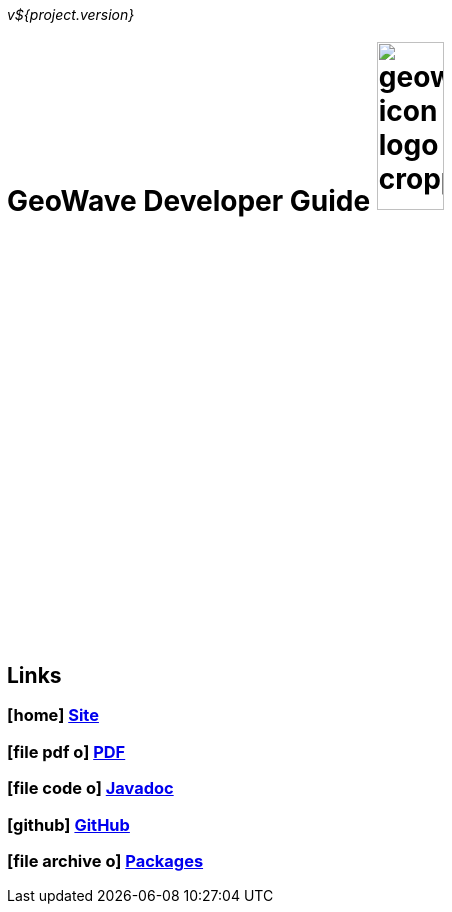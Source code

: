 [[devguide-intro]]
<<<

:linkattrs:

_v${project.version}_

= GeoWave Developer Guide image:geowave-icon-logo-cropped.png[width="28%"]

////
PDF Generation gives an error if you try to use icons
////
ifdef::backend-html5[]
== Links

=== icon:home[] link:http://locationtech.github.io/geowave/[Site, window="_blank"]

=== icon:file-pdf-o[] link:https://s3.amazonaws.com/geowave/latest/docs/devguide.pdf[PDF^, window="_blank"]

=== icon:file-code-o[] link:apidocs/index.html[Javadoc, window="_blank"]

=== icon:github[] link:https://github.com/locationtech/geowave[GitHub, window="_blank"]

=== icon:file-archive-o[] link:packages.html[Packages, window="_blank"]

endif::backend-html5[]
